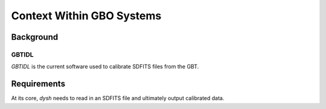 **************************
Context Within GBO Systems
**************************

Background 
==========

GBTIDL
------

`GBTIDL` is the current software used to calibrate SDFITS files from the GBT. 

Requirements
============

At its core, `dysh` needs to read in an SDFITS file and ultimately output calibrated data.

.. mermaid::

    flowchart LR
        A[SDFITS File] --> B[Dysh]
        B --> C[Output Data]